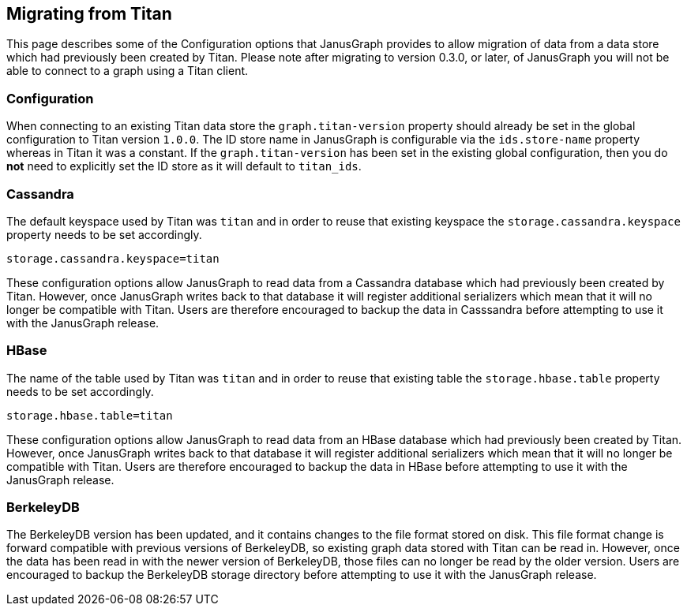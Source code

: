 [[migrating-titan]]
== Migrating from Titan

This page describes some of the Configuration options that JanusGraph provides to allow migration of data from a data store which had previously been created by Titan. Please note after migrating to version 0.3.0, or later, of JanusGraph you will not be able to connect to a graph using a Titan client. 

=== Configuration

When connecting to an existing Titan data store the `graph.titan-version` property should already be set in the global configuration to Titan version `1.0.0`. The ID store name in JanusGraph is configurable via the `ids.store-name` property whereas in Titan it was a constant. If the `graph.titan-version` has been set in the existing global configuration, then you do **not** need to explicitly set the ID store as it will default to `titan_ids`.


=== Cassandra

The default keyspace used by Titan was `titan` and in order to reuse that existing keyspace the `storage.cassandra.keyspace` property needs to be set accordingly.

[source, properties]
----
storage.cassandra.keyspace=titan
----

These configuration options allow JanusGraph to read data from a Cassandra database which had previously been created by Titan. However, once JanusGraph writes back to that database it will register additional serializers which mean that it will no longer be compatible with Titan. Users are therefore encouraged to backup the data in Casssandra before attempting to use it with the JanusGraph release. 

=== HBase

The name of the table used by Titan was `titan` and in order to reuse that existing table the `storage.hbase.table` property needs to be set accordingly.

[source, properties]
----
storage.hbase.table=titan
----

These configuration options allow JanusGraph to read data from an HBase database which had previously been created by Titan. However, once JanusGraph writes back to that database it will register additional serializers which mean that it will no longer be compatible with Titan. Users are therefore encouraged to backup the data in HBase before attempting to use it with the JanusGraph release. 

=== BerkeleyDB

The BerkeleyDB version has been updated, and it contains changes to the file format stored on disk. This file format change is forward compatible with previous versions of BerkeleyDB, so existing graph data stored with Titan can be read in. However, once the data has been read in with the newer version of BerkeleyDB, those files can no longer be read by the older version. Users are encouraged to backup the BerkeleyDB storage directory before attempting to use it with the JanusGraph release.
